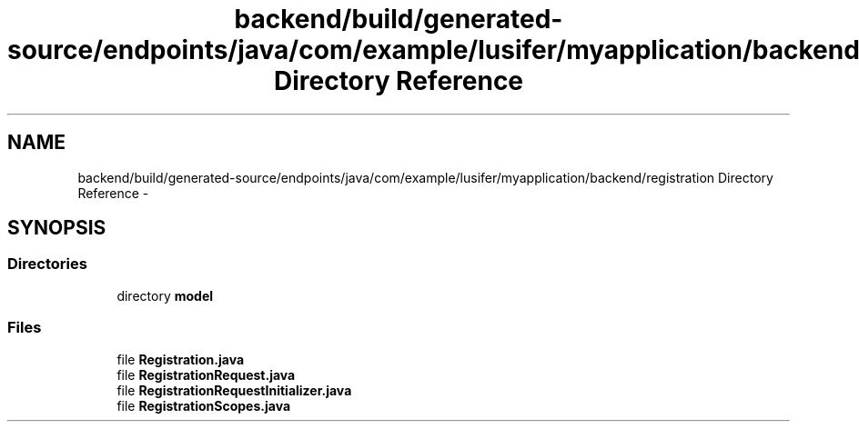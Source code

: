 .TH "backend/build/generated-source/endpoints/java/com/example/lusifer/myapplication/backend/registration Directory Reference" 3 "Fri May 29 2015" "Version 0.1" "Antardhwani" \" -*- nroff -*-
.ad l
.nh
.SH NAME
backend/build/generated-source/endpoints/java/com/example/lusifer/myapplication/backend/registration Directory Reference \- 
.SH SYNOPSIS
.br
.PP
.SS "Directories"

.in +1c
.ti -1c
.RI "directory \fBmodel\fP"
.br
.in -1c
.SS "Files"

.in +1c
.ti -1c
.RI "file \fBRegistration\&.java\fP"
.br
.ti -1c
.RI "file \fBRegistrationRequest\&.java\fP"
.br
.ti -1c
.RI "file \fBRegistrationRequestInitializer\&.java\fP"
.br
.ti -1c
.RI "file \fBRegistrationScopes\&.java\fP"
.br
.in -1c
